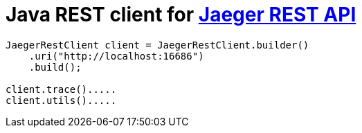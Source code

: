 # Java REST client for link:https://github.com/uber/jaeger/blob/master/cmd/query/app/handler.go[Jaeger REST API]

```java
JaegerRestClient client = JaegerRestClient.builder()
    .uri("http://localhost:16686")
    .build();

client.trace().....
client.utils().....
```
